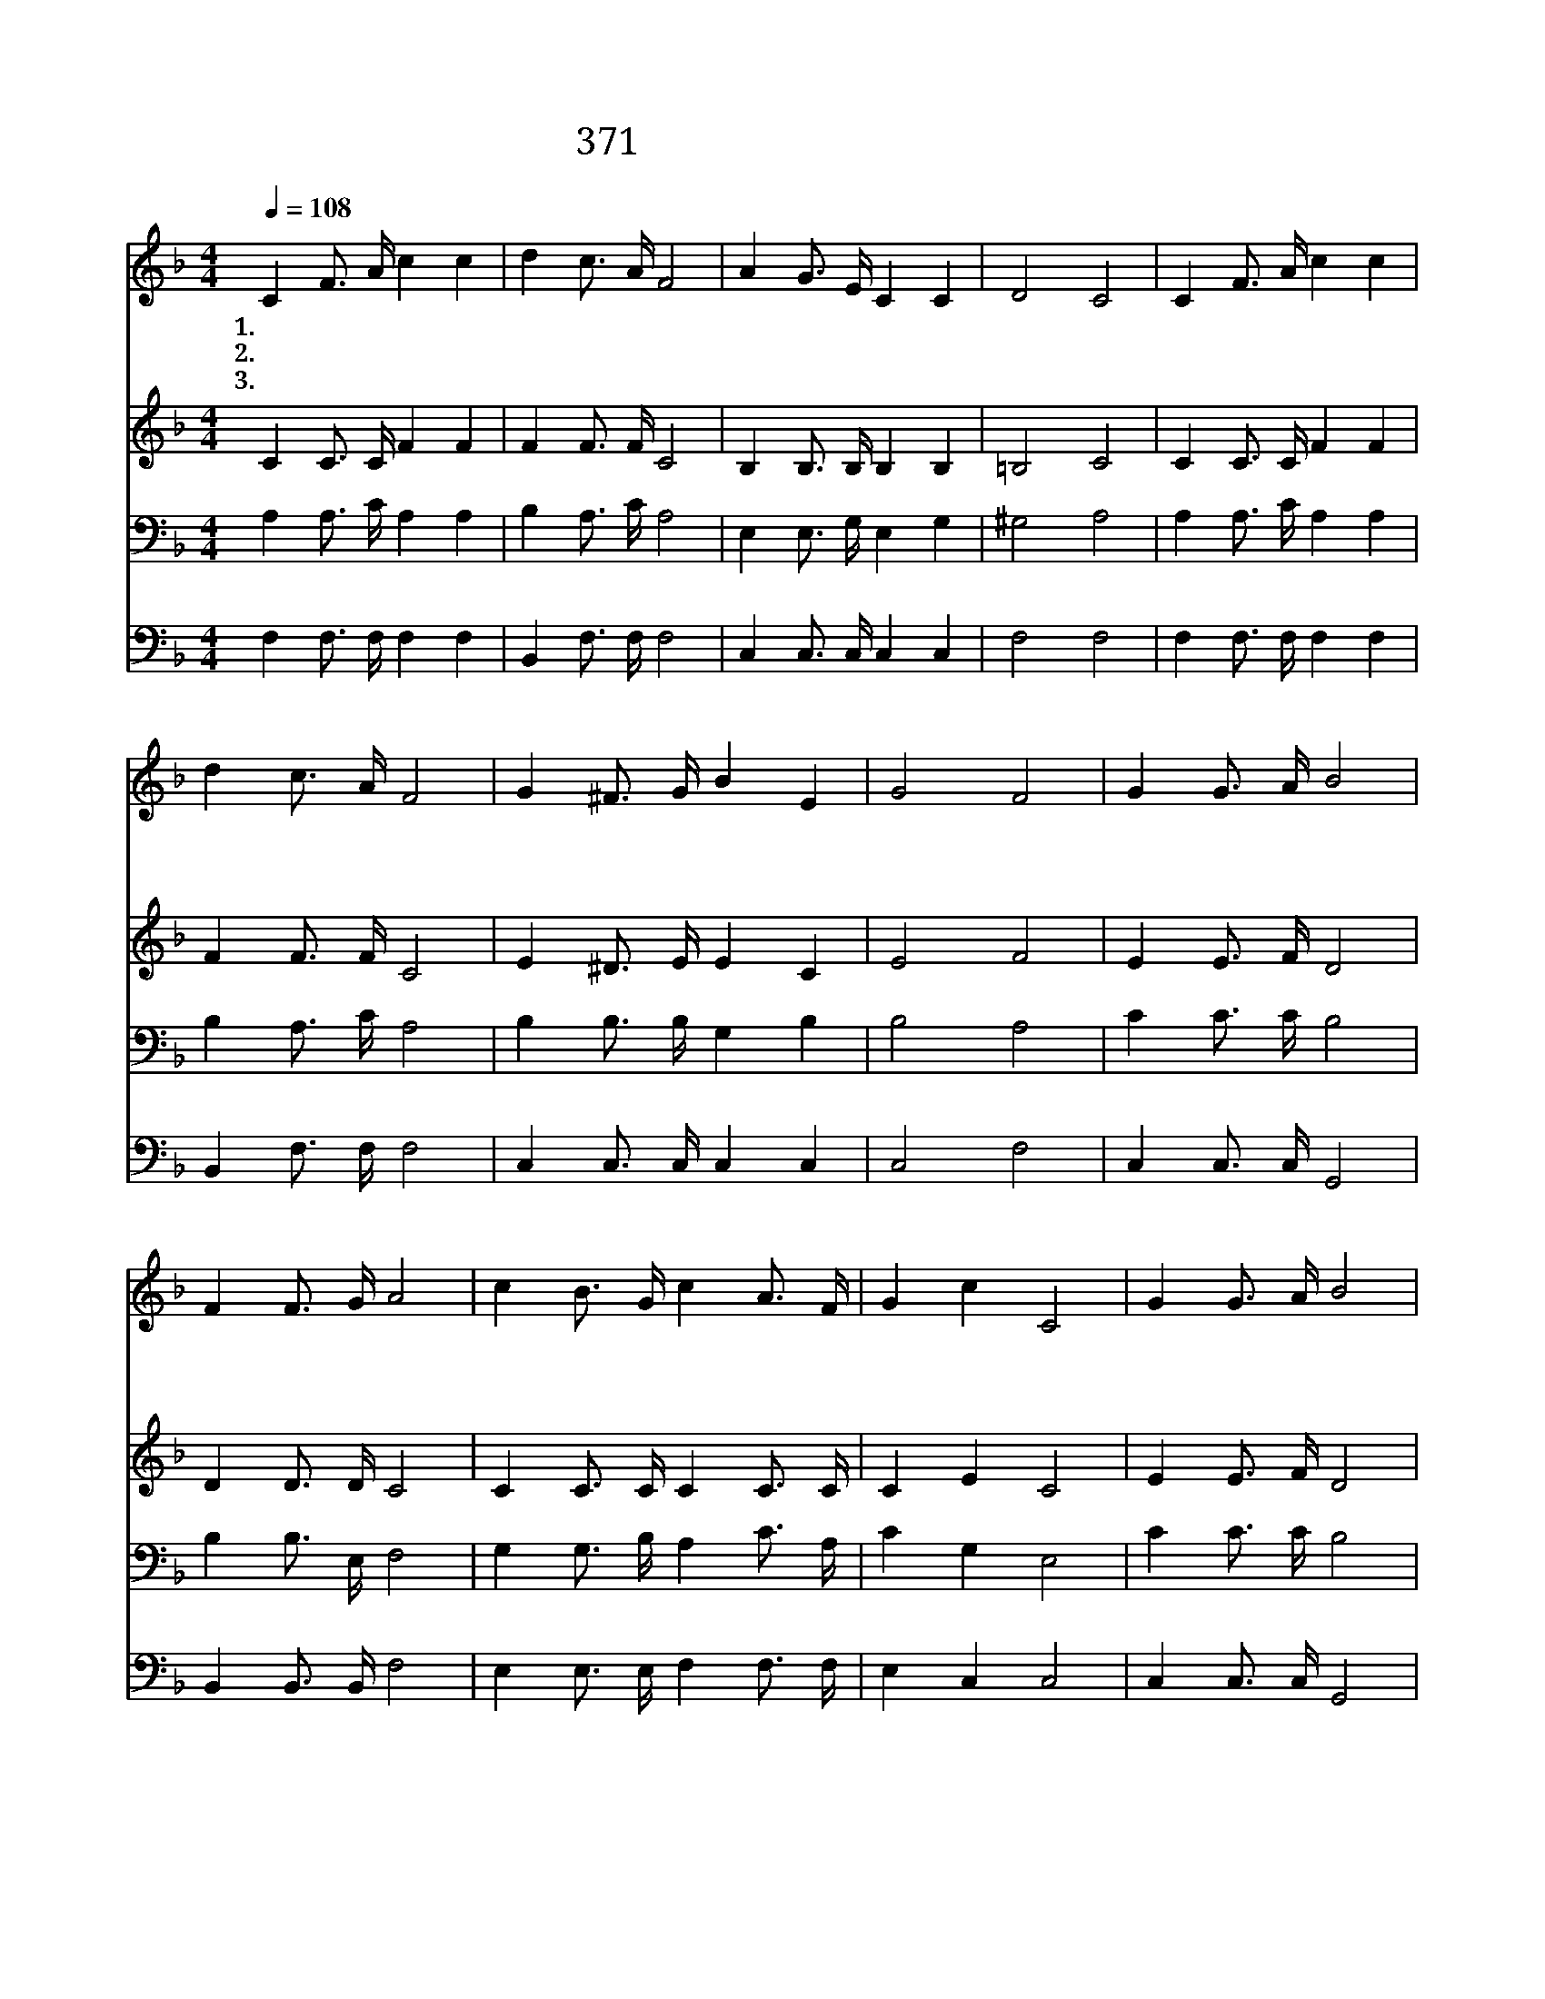 X:580
T:371 삼천리 반도 금수강산
Z:남궁억/Arr.from G.Donizetti
Z:Copyright © 1999 by ÀüµµÈ¯
Z:All Rights Reserved
%%score 1 2 3 4
L:1/16
Q:1/4=108
M:4/4
I:linebreak $
K:F
V:1 treble
V:2 treble
V:3 bass
V:4 bass
V:1
 C4 F3 A c4 c4 | d4 c3 A F8 | A4 G3 E C4 C4 | D8 C8 | C4 F3 A c4 c4 | d4 c3 A F8 | G4 ^F3 G B4 E4 | %7
w: 1.삼 천 리 반 도|금 수 강 산|하 나 님 주 신|동 산|삼 천 리 반 도|금 수 강 산|하 나 님 주 신|
w: 2.삼 천 리 반 도|금 수 강 산|하 나 님 주 신|동 산|삼 천 리 반 도|금 수 강 산|하 나 님 주 신|
w: 3.삼 천 리 반 도|금 수 강 산|하 나 님 주 신|동 산|삼 천 리 반 도|금 수 강 산|하 나 님 주 신|
 G8 F8 | G4 G3 A B8 | F4 F3 G A8 | c4 B3 G c4 A3 F | G4 c4 C8 | G4 G3 A B8 | F4 F3 G A8 | %14
w: 동 산|이 동 산 에|할 일 많 아|사 방 에 일 꾼 을|부 르 네|곧 이 날 에|일 가 려 고|
w: 동 산|봄 돌 아 와|밭 갈 때 니|사 방 에 일 꾼 을|부 르 네|곧 이 날 에|일 가 려 고|
w: 동 산|곡 식 익 어|거 둘 때 니|사 방 에 일 꾼 을|부 르 네|곧 이 날 에|일 가 려 고|
 c4 B3 G c4 A3 F | c8 c8 | C4 F3 A c4 c4 | d4 c3 A F8 | A4 G3 E C4 C4 | D8 C8 | F4 A3 c f4 f4 | %21
w: 누 구 가 대 답 을|할 까|일 하 러 가 세|일 하 러 가|삼 천 리 강 산|위 해|하 나 님 명 령|
w: 누 구 가 대 답 을|할 까||||||
w: 누 구 가 대 답 을|할 까||||||
 f4 d3 e f4 F3 G | A4 A3 B G4 G3 A | F8 F8 :| |] %25
w: 받 았 으 니 반 도|강 산 에 일 하 러|가 세||
w: ||||
w: ||||
V:2
 C4 C3 C F4 F4 | F4 F3 F C8 | B,4 B,3 B, B,4 B,4 | =B,8 C8 | C4 C3 C F4 F4 | F4 F3 F C8 | %6
 E4 ^D3 E E4 C4 | E8 F8 | E4 E3 F D8 | D4 D3 D C8 | C4 C3 C C4 C3 C | C4 E4 C8 | E4 E3 F D8 | %13
 D4 D3 D C8 | C4 C3 C C4 C3 A, | C8 C8 | C4 C3 C F4 F4 | F4 F3 F C8 | B,4 B,3 B, B,4 B,4 | %19
 =B,8 C8 | F4 F3 F F4 A4 | B4 F3 F F4 F3 F | F4 F3 G C4 C3 C | C8 C8 :| |] %25
V:3
 A,4 A,3 C A,4 A,4 | B,4 A,3 C A,8 | E,4 E,3 G, E,4 G,4 | ^G,8 A,8 | A,4 A,3 C A,4 A,4 | %5
 B,4 A,3 C A,8 | B,4 B,3 B, G,4 B,4 | B,8 A,8 | C4 C3 C B,8 | B,4 B,3 E, F,8 | %10
 G,4 G,3 B, A,4 C3 A, | C4 G,4 E,8 | C4 C3 C B,8 | B,4 B,3 E, F,8 | G,4 G,3 G, A,4 F,3 F, | %15
 (E,4 F,4) (G,4 B,4) | A,4 A,3 C A,4 A,4 | B,4 A,3 C A,8 | E,4 E,3 G, E,4 G,4 | ^G,8 A,8 | %20
 A,4 C3 A, A,4 C4 | D4 B,3 C D4 D3 D | C4 C3 C B,4 B,3 B, | A,8 A,8 :| |] %25
V:4
 F,4 F,3 F, F,4 F,4 | B,,4 F,3 F, F,8 | C,4 C,3 C, C,4 C,4 | F,8 F,8 | F,4 F,3 F, F,4 F,4 | %5
 B,,4 F,3 F, F,8 | C,4 C,3 C, C,4 C,4 | C,8 F,8 | C,4 C,3 C, G,,8 | B,,4 B,,3 B,, F,8 | %10
 E,4 E,3 E, F,4 F,3 F, | E,4 C,4 C,8 | C,4 C,3 C, G,,8 | B,,4 B,,3 B,, F,8 | %14
 E,4 E,3 E, F,4 F,3 F, | (C,4 D,4) (E,4 G,4) | F,4 F,3 F, F,4 F,4 | B,,4 F,3 F, F,8 | %18
 C,4 C,3 C, C,4 E,4 | F,8 F,8 | F,4 F,3 F, F,4 F,4 | B,4 B,3 B, B,4 B,,3 B,, | %22
 C,4 C,3 C, C,4 C,3 C, | F,8 F,8 :| |] %25
